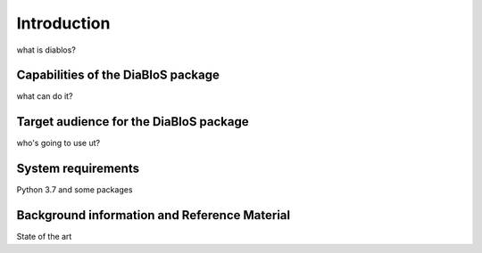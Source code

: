 Introduction
============

what is diablos?

Capabilities of the DiaBloS package
-----------------------------------

what can do it?

Target audience for the DiaBloS package
---------------------------------------

who's going to use ut?

System requirements
-------------------

Python 3.7 and some packages

Background information and Reference Material
---------------------------------------------

State of the art